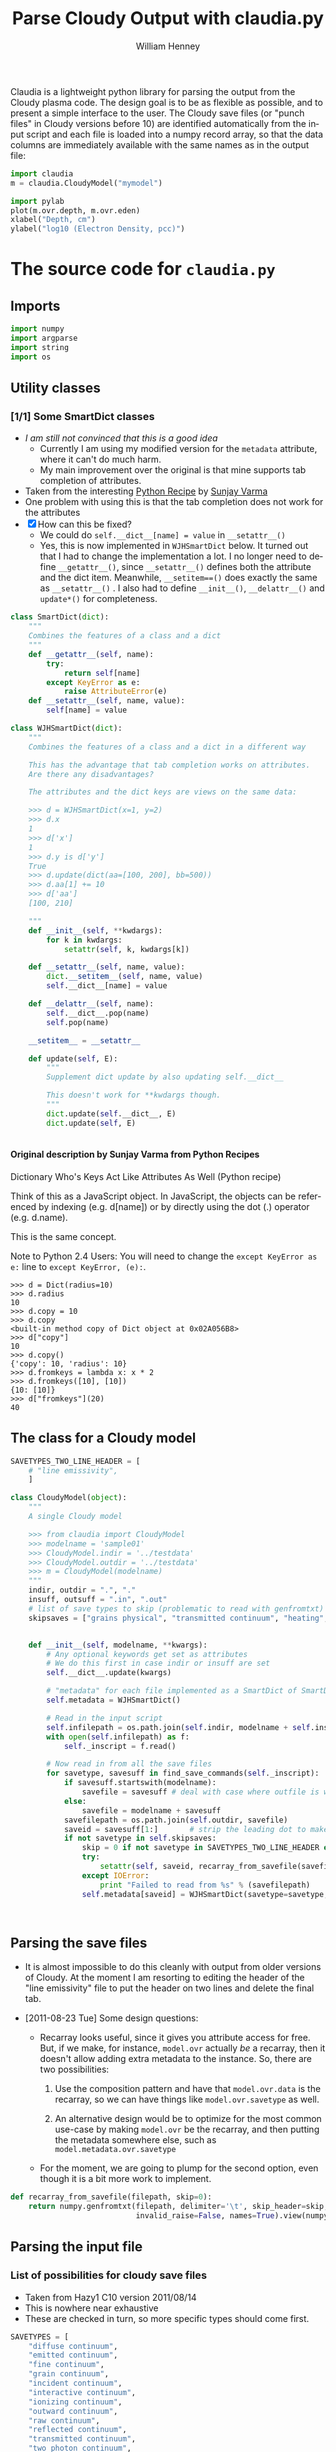 #+SEQ_TODO: TODO(t) STARTED(s) WAITING(w@) | DONE(d) CANCELED(c@)
#+STYLE: <link rel="stylesheet" type="text/css" href="main.css" />

Claudia is a lightweight python library for parsing the output from the Cloudy plasma code. The design goal is to be as flexible as possible, and to present a simple interface to the user. The Cloudy save files (or "punch files" in Cloudy versions before 10) are identified automatically from the input script and each file is loaded into a numpy record array, so that the data columns are immediately available with the same names as in the output file: 

#+srcname: usage-example
#+begin_src python
import claudia
m = claudia.CloudyModel("mymodel")

import pylab
plot(m.ovr.depth, m.ovr.eden)
xlabel("Depth, cm")
ylabel("log10 (Electron Density, pcc)")
#+end_src

* The source code for =claudia.py=
  :LOGBOOK:
  CLOCK: [2011-08-23 Tue 09:40]--[2011-08-23 Tue 10:50] =>  1:10
  CLOCK: [2011-06-27 Mon 23:28]--[2011-06-27 Mon 23:46] =>  0:18
  CLOCK: [2011-06-26 Sun 22:54]--[2011-06-26 Sun 23:23] =>  0:29
  :END:
  :PROPERTIES:
  :tangle:   ../src/claudia.py
  :dir: ~/Work/Nahiely/proplyd-cloudy/src
  :comments: org
  :cache:    yes
  :END:

** Imports

#+srcname: claudia-imports
#+begin_src python
import numpy
import argparse
import string
import os
#+end_src

** Utility classes

*** [1/1] Some SmartDict classes
+ /I am still not convinced that this is a good idea/
  + Currently I am using my modified version for the =metadata= attribute, where it can't do much harm.
  + My main improvement over the original is that mine supports tab completion of attributes. 
+ Taken from the interesting [[http://code.activestate.com/recipes/577590-dictionary-whos-keys-act-like-attributes-as-well/][Python Recipe]] by [[http://code.activestate.com/recipes/users/4174115/][Sunjay Varma]]
+ One problem with using this is that the tab completion does not work for the attributes
+ [X] How can this be fixed?
  + We could do =self.__dict__[name] = value= in =__setattr__()=
  + Yes, this is now implemented in =WJHSmartDict= below. It turned out that I had to change the implementation a lot. I no longer need to define =__getattr__()=, since =__setattr__()= defines both the attribute and the dict item. Meanwhile, =__setitem==()= does exactly the same as =__setattr__()= . I also had to define =__init__()=, =__delattr__()= and =update*()= for completeness. 


#+srcname: claudia-smartdict
#+begin_src python
class SmartDict(dict):
    """
    Combines the features of a class and a dict
    """
    def __getattr__(self, name):
        try:
            return self[name]
        except KeyError as e:
            raise AttributeError(e)
    def __setattr__(self, name, value):
        self[name] = value

class WJHSmartDict(dict):
    """
    Combines the features of a class and a dict in a different way

    This has the advantage that tab completion works on attributes. 
    Are there any disadvantages?

    The attributes and the dict keys are views on the same data:

    >>> d = WJHSmartDict(x=1, y=2)
    >>> d.x
    1
    >>> d['x']
    1
    >>> d.y is d['y']
    True
    >>> d.update(dict(aa=[100, 200], bb=500))
    >>> d.aa[1] += 10
    >>> d['aa']
    [100, 210]

    """
    def __init__(self, **kwdargs):
        for k in kwdargs:
            setattr(self, k, kwdargs[k])

    def __setattr__(self, name, value):
        dict.__setitem__(self, name, value)
        self.__dict__[name] = value

    def __delattr__(self, name):
        self.__dict__.pop(name)
        self.pop(name)

    __setitem__ = __setattr__

    def update(self, E):
        """
        Supplement dict update by also updating self.__dict__

        This doesn't work for **kwdargs though.
        """
        dict.update(self.__dict__, E)
        dict.update(self, E)


#+end_src

**** Original description by Sunjay Varma from Python Recipes

Dictionary Who's Keys Act Like Attributes As Well (Python recipe)

Think of this as a JavaScript object. In JavaScript, the objects can be referenced by indexing (e.g. d[name]) or by directly using the dot (.) operator (e.g. d.name).

This is the same concept.

Note to Python 2.4 Users: You will need to change the =except KeyError as e:= line to =except KeyError, (e):=.

#+begin_example
>>> d = Dict(radius=10)
>>> d.radius
10
>>> d.copy = 10
>>> d.copy
<built-in method copy of Dict object at 0x02A056B8>
>>> d["copy"]
10
>>> d.copy()
{'copy': 10, 'radius': 10}
>>> d.fromkeys = lambda x: x * 2
>>> d.fromkeys([10], [10])
{10: [10]}
>>> d["fromkeys"](20)
40
#+end_example

** The class for a Cloudy model


#+srcname: claudia-model-class
#+begin_src python
SAVETYPES_TWO_LINE_HEADER = [
    # "line emissivity",
    ] 

class CloudyModel(object):
    """
    A single Cloudy model

    >>> from claudia import CloudyModel
    >>> modelname = 'sample01'
    >>> CloudyModel.indir = '../testdata'
    >>> CloudyModel.outdir = '../testdata'
    >>> m = CloudyModel(modelname)
    """
    indir, outdir = ".", "."
    insuff, outsuff = ".in", ".out"
    # list of save types to skip (problematic to read with genfromtxt)
    skipsaves = ["grains physical", "transmitted continuum", "heating", "cooling"]


    def __init__(self, modelname, **kwargs):
        # Any optional keywords get set as attributes
        # We do this first in case indir or insuff are set
        self.__dict__.update(kwargs)

        # "metadata" for each file implemented as a SmartDict of SmartDicts
        self.metadata = WJHSmartDict()

        # Read in the input script
        self.infilepath = os.path.join(self.indir, modelname + self.insuff)
        with open(self.infilepath) as f:
            self._inscript = f.read() 

        # Now read in from all the save files
        for savetype, savesuff in find_save_commands(self._inscript):
            if savesuff.startswith(modelname):
                savefile = savesuff # deal with case where outfile is written in full
            else:
                savefile = modelname + savesuff
            savefilepath = os.path.join(self.outdir, savefile)
            saveid = savesuff[1:]       # strip the leading dot to make the attribute name
            if not savetype in self.skipsaves:
                skip = 0 if not savetype in SAVETYPES_TWO_LINE_HEADER else 1
                try:
                    setattr(self, saveid, recarray_from_savefile(savefilepath, skip))
                except IOError:
                    print "Failed to read from %s" % (savefilepath)
                self.metadata[saveid] = WJHSmartDict(savetype=savetype, savefilepath=savefilepath)

  
  
#+end_src

** Parsing the save files

+ It is almost impossible to do this cleanly with output from older versions of Cloudy. At the moment I am resorting to editing the header of the "line emissivity" file to put the header on two lines and delete the final tab. 

+ [2011-08-23 Tue] Some design questions:

  + Recarray looks useful, since it gives you attribute access for free. But, if we make, for instance,  =model.ovr= actually /be/ a recarray, then it doesn't allow adding extra metadata to the instance. So, there are two possibilities:

    1. Use the composition pattern and have that =model.ovr.data= is the recarray, so we can have things like =model.ovr.savetype= as well.

    2. An alternative design would be to optimize for the most common use-case by making =model.ovr= be the recarray, and then putting the metadata somewhere else, such as =model.metadata.ovr.savetype=

  + For the moment, we are going to plump for the second option, even though it is a bit more work to implement. 




#+srcname: claudia-parse-save-file
#+begin_src python
def recarray_from_savefile(filepath, skip=0):
    return numpy.genfromtxt(filepath, delimiter='\t', skip_header=skip,
                            invalid_raise=False, names=True).view(numpy.recarray)

#+end_src



** Parsing the input file

*** List of possibilities for cloudy save files

+ Taken from Hazy1 C10 version 2011/08/14
+ This is nowhere near exhaustive
+ These are checked in turn, so more specific types should come first. 

#+srcname: claudia-types-of-cloudy-save-files
#+begin_src python
SAVETYPES = [
    "diffuse continuum", 
    "emitted continuum", 
    "fine continuum", 
    "grain continuum", 
    "incident continuum", 
    "interactive continuum", 
    "ionizing continuum", 
    "outward continuum", 
    "raw continuum", 
    "reflected continuum", 
    "transmitted continuum", 
    "two photon continuum", 
    "continuum", 
    "cooling",
    "dr",
    "dynamics",
    "element hydrogen",
    "element helium",
    "element carbon",
    "element nitrogen",
    "element oxygen",
    "element sulfur",
    "element silicon",
    "element iron",
    "grain charge",
    "grain drift velocity",
    "grain temperature",
    "heating",
    "line emissivity",
    "line list", 
    "overview",
    "PDR",
    "physical conditions",
    "pressure",
    "radius",
    "source function, spectrum",
    "source function, depth",
    ]
#+end_src

*** TODO Find basic info about the run
    :LOGBOOK:
    CLOCK: [2011-08-20 Sat 18:24]--[2011-08-21 Sun 00:04] =>  5:40
    :END:
We should at least read the =title= and =save prefix= lines (currently we assume that the prefix is the same as for the input file). 

#+srcname: claudia-input-parse-basic-info
#+begin_src python
pass

#+end_src


*** Find which save files were written
    :LOGBOOK:
    - Note taken on [2011-08-20 Sat 18:21] \\
      OK, this is just about working now, time to move on
    - Note taken on [2011-08-20 Sat 14:16] \\
      Not sure what we were doing here? What was the use-case of the cut_out function.
    CLOCK: [2011-08-20 Sat 14:16]--[2011-08-20 Sat 18:24] =>  4:08
    CLOCK: [2011-06-28 Tue 13:14]--[2011-06-28 Tue 13:16] =>  0:02
    CLOCK: [2011-06-27 Mon 23:46]--[2011-06-27 Mon 23:46] =>  0:00
    :END:

This originally seemed like a job for regular expressions, but that quickly got out of hand. 

Instead of allowing any type of save file, we use a finite list =SAVETYPES= since that makes the parsing much simpler. The only problem is that Cloudy allows the names to be abbreviated to four letters. 

#+srcname: claudia-get-list-of-save-files
#+begin_src python
def find_save_commands(s):
    """
    Find all save commands in a Cloudy input file and return a list of [type, file] pairs

    >>> find_save_commands('save heating last ".heat"\\nsave cooling last ".cool"')
    [('heating', '.heat'), ('cooling', '.cool')]
    """
    save_commands = [] 
    for line in s.split("\n"):
        found = find_single_save_command(line)
        if found: save_commands.append(found)
    return save_commands or None
    

def find_single_save_command(line):
    """
    Parse single line of a Cloudy input file, looking for a save command

    It should work both with C08-style (punch) and C10-style (save) commands:

    >>> find_single_save_command('save overview last ".ovr"')
    ('overview', '.ovr')
    >>> find_single_save_command('PUNCH LAST OVERVIEW ".ovr"')
    ('overview', '.ovr')
    >>> find_single_save_command('save over no buffering, last, file=".ovr"')
    ('overview', '.ovr')
    >>> find_single_save_command('save madeupname file=".xyz"')
    (None, '.xyz')
    >>> find_single_save_command('this is not the right command')

    Note that the last command prints nothing since it returns None
   
    """
    line = line.lower()
    if line.startswith("save") or line.startswith("punch"):
        assert '"' in line or "'" in line, "No filename given in save/punch command"
        line = cut_out(line, "save")
        line = cut_out(line, "punch")
        if "last" in line:
            line = cut_out(line, "last")
        if '"' in line:
            delim = '"'
        elif "'" in line:
            delim = "'"
        firstpart, savefile = line.split(delim)[:2]
        if not savefile.startswith("."):
            savefile = "." + savefile.split(".")[1]
        for savetype in SAVETYPES:
            if look4stringinline(savetype, firstpart):
                return savetype, savefile
        # failed to find anything
        return None, savefile
    else:
        return None


#+end_src

*** Utility functions for input parsing 
#+srcname: claudia-input-parse-utilities
#+begin_src python
def cut_out(s, phrase):
    """
    Returns the input string <s> but with all occurrences of <phrase> deleted

    <phrase> should be one or more words, separated by whitespace. Effort is made
    to preserve one space between words, which makes it better than s.replace(phrase, '')

    >>> s = 'the quick brown fox, which is the brownest ever, jumped over the lazy dog'
    >>> cut_out(s, 'the')
    'quick brown fox, which is brownest ever, jumped over lazy dog'
    >>> s.replace('the', '')
    ' quick brown fox, which is  brownest ever, jumped over  lazy dog'

    Note the extra spaces in the s.replace version
    """
    return ' '.join(map(string.strip, s.split(phrase))).strip()

def look4stringinline(string, line):
    """
    Look for string in line, only comparing the first 4 characters of each word

    This is because cloudy does the same.

    Case should not matter: 
    >>> look4stringinline('punch pressure', 'PUNC FINAL PRES')
    True

    And it is OK to have strings with less than 4 characters:
    >>> look4stringinline('PDR', 'save pdr')
    True

    And here is an example that should fail:
    >>> look4stringinline('save whatever', 'save foobar')
    False

    """
    words = string.split()
    for word in words:
        if len(word) > 4: word = word[:4] 
        if not word.upper() in line.upper():
            return False
    return True

#+end_src

** Mindlessly loading all the data from all the output files

** TODO Dealing with multiple iterations

For simplicity, we first implement only the last iteration. So, either 

1. There is only 1 iteration
2. Only last iteration is saved (using "last" keyword)
3. Or, we just ignore all the earlier ones

Cases 1 and 2 are easiest to deal with, whereas Case 3 requires some preprocessing of the output file before using =numpy.genfromtxt=

There is also:

4. We use all the iterations

Which requires a more complicated structure to hold them. 


* STARTED Tests for =claudia.py=
  :LOGBOOK:
   - Note taken on [2011-08-21 Sun 00:07] \\
     Changed mind - nose has clearer docs than py.test does
  CLOCK: [2011-08-20 Sat 23:40]--[2011-08-21 Sun 16:52] => 17:12
  :END:
   :PROPERTIES:
   :cache:    no
   :dir: ~/Work/Nahiely/proplyd-cloudy/src
   :END:
The main choices for testing frameworks are 

+ unittest http://docs.python.org/library/unittest.html
+ py.test http://doc.pytest.org/
+ nose http://www.somethingaboutorange.com/mrl/projects/nose/

After trying each of these, I have decided to use unittest because

+ It is in the standard library

+ [2011-08-23 Tue] With Python version 2.7, it seems that the =unittest= module can now do lots of the things that =nose= can do (e.g., automated discovery of tests). This is backported to earlier pythons as =unittest2=

+ The online documentation seems clearer

I am also using =doctest= lines in the documentation strings, mainly to ensure that documentation of API is accurate. 

Scripts for running all the tests are given below for [[id:6F33DE3F-2B88-4934-9A63-FA02441BB188][unittest]] and [[id:929CD6C9-98BE-4698-A27C-78E7060AB4D1][doctest]]. 

** Example data for tests
Put some test data in a top-level directory =testdata= 

** Unittest tests
   :LOGBOOK:
   CLOCK: [2011-08-23 Tue 10:50]--[2011-08-23 Tue 13:45] =>  2:55
   :END:



*** Example unittest tests
    :LOGBOOK:
     - Note taken on [2011-08-23 Tue 11:10] \\
       Note that we had to use test_claudia.py not test-claudia.py since the latter is not a valid module name.
     - Note taken on [2011-08-23 Tue 11:02] \\
       First version is a straight port of the nose tests I already had
    :END:
     :PROPERTIES:
     :tangle:   ../src/test_claudia.py
     :END:

#+srcname: unittest-claudia
#+begin_src python
import unittest
from claudia import CloudyModel

class ClaudiaTestSample01(unittest.TestCase):
    def setUp(self):
        "set up test fixtures"
        self.model = CloudyModel('sample01', 
                                 indir='../testdata', 
                                 outdir='../testdata',
                                 skipsaves=[])

    # def teardown_func():
    #     "tear down test fixtures"

    def test_doomed_to_fail(self):
        self.assertEquals(1, 2)

    def test_infilepath(self):
        self.assertEquals(self.model.infilepath, '../testdata/sample01.in')

#+end_src

*** Run all the unit tests
    :PROPERTIES:
    :exports:  both
    :ID:       6F33DE3F-2B88-4934-9A63-FA02441BB188
    :END:
#+srcname: run-claudia-unitttests
#+begin_src sh :tangle no :results output
echo "Running unit tests in $(pwd)"
python -m unittest discover -v 2>&1 
echo
echo "Tests last ran $(date)"
#+end_src

#+results: run-claudia-unitttests
#+begin_example
Running unit tests in /Users/will/Work/Nahiely/proplyd-cloudy/src
test_doomed_to_fail (test_claudia.ClaudiaTestSample01) ... FAIL
test_infilepath (test_claudia.ClaudiaTestSample01) ... ok

======================================================================
FAIL: test_doomed_to_fail (test_claudia.ClaudiaTestSample01)
----------------------------------------------------------------------
Traceback (most recent call last):
  File "/Users/will/Work/Nahiely/proplyd-cloudy/src/test_claudia.py", line 17, in test_doomed_to_fail
    self.assertEquals(1, 2)
AssertionError: 1 != 2

----------------------------------------------------------------------
Ran 2 tests in 0.205s

FAILED (failures=1)

Tests last ran Wed Aug 24 09:49:37 CDT 2011
#+end_example




** Doctest tests
   :LOGBOOK:
   CLOCK: [2011-06-28 Tue 13:27]--[2011-06-28 Tue 13:28] =>  0:01
   :END:

Doctest gets mixed reviews. It is the simplest of all to use and seems to be fine for illustrating how to call functions and to make sure that the documentation is in sync with the code. Lots of people warn that it should not replace proper unit testing though. 

*** DONE Run all the doctest tests in claudia.py
    CLOSED: [2011-06-28 Tue 14:24]
    :LOGBOOK:
     - Note taken on [2011-08-20 Sat 14:13] \\
       Print the time that test was last run
     - Note taken on [2011-06-28 Tue 14:24] \\
       Re-factored to be standalone test
    :END:
     :PROPERTIES:
     :exports:  both
     :ID:       929CD6C9-98BE-4698-A27C-78E7060AB4D1
     :END:


#+srcname: claudia-doctests
#+begin_src python :tangle no :results output
import doctest
import claudia
from datetime import datetime
doctest.testmod(claudia)
print 'Tests last ran ', datetime.now()
#+end_src

#+results: claudia-doctests
: Tests last ran  2011-08-24 09:49:19.405874



* Infrastructure for tangling the code and exporting HTML docs

+ Tangle the source code with =C-c C-v t=
+ Export to HTML with =C-c C-e h= (or =C-c C-e b= to also browse)
+ Run the tests with =C-c C-c= in the relevent source code block
  + Tests are also run automatically when exporting to HTML

** TODO How can we automate this better?

There was a post on the org mailing list a while back with something similar. 

** Export template						   :noexport:
#+TITLE:     Parse Cloudy Output with claudia.py
#+AUTHOR:    William Henney
#+EMAIL:     whenney@gmail.com
#+DESCRIPTION:
#+KEYWORDS:
#+LANGUAGE:  en
#+OPTIONS:   H:5 num:t toc:t \n:nil @:t ::t |:t ^:{} -:t f:t *:t <:t
#+OPTIONS:   TeX:t LaTeX:t skip:nil d:nil todo:t pri:nil tags:not-in-toc
#+INFOJS_OPT: view:nil toc:nil ltoc:t mouse:underline buttons:0 path:http://orgmode.org/org-info.js
#+EXPORT_SELECT_TAGS: export
#+EXPORT_EXCLUDE_TAGS: noexport
#+LINK_UP:   
#+LINK_HOME: 
#+XSLT:

* Scratch pad 							   :noexport:
** Can class definitions come after use?
   :PROPERTIES:
   :tangle:   no
   :END:

No it can't - which is obvious really. 

#+srcname: def-before-use
#+begin_src python :results output

 
class A(object):
    def __init__(self):
	print "Initialized"

a = A()

#+end_src

#+results: def-before-use
: Initialized

#+srcname: use-before-def
#+begin_src python :results output
a = A()
 
class A(object):
    def __init__(self):
	print "Initialized"


#+end_src

#+stderr: use-before-def
: Traceback (most recent call last):
:   File "<stdin>", line 1, in <module>
: NameError: name 'A' is not defined



